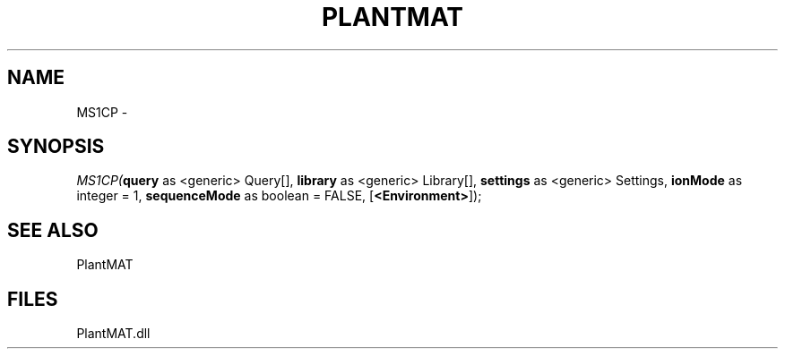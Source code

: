 .\" man page create by R# package system.
.TH PLANTMAT 2 2000-Jan "MS1CP" "MS1CP"
.SH NAME
MS1CP \- 
.SH SYNOPSIS
\fIMS1CP(\fBquery\fR as <generic> Query[], 
\fBlibrary\fR as <generic> Library[], 
\fBsettings\fR as <generic> Settings, 
\fBionMode\fR as integer = 1, 
\fBsequenceMode\fR as boolean = FALSE, 
[\fB<Environment>\fR]);\fR
.SH SEE ALSO
PlantMAT
.SH FILES
.PP
PlantMAT.dll
.PP

